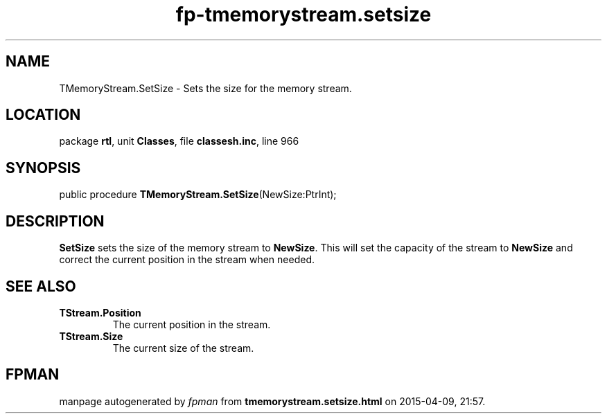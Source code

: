 .\" file autogenerated by fpman
.TH "fp-tmemorystream.setsize" 3 "2014-03-14" "fpman" "Free Pascal Programmer's Manual"
.SH NAME
TMemoryStream.SetSize - Sets the size for the memory stream.
.SH LOCATION
package \fBrtl\fR, unit \fBClasses\fR, file \fBclassesh.inc\fR, line 966
.SH SYNOPSIS
public procedure \fBTMemoryStream.SetSize\fR(NewSize:PtrInt);
.SH DESCRIPTION
\fBSetSize\fR sets the size of the memory stream to \fBNewSize\fR. This will set the capacity of the stream to \fBNewSize\fR and correct the current position in the stream when needed.


.SH SEE ALSO
.TP
.B TStream.Position
The current position in the stream.
.TP
.B TStream.Size
The current size of the stream.

.SH FPMAN
manpage autogenerated by \fIfpman\fR from \fBtmemorystream.setsize.html\fR on 2015-04-09, 21:57.

